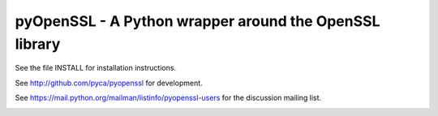 
pyOpenSSL - A Python wrapper around the OpenSSL library
------------------------------------------------------------------------------

See the file INSTALL for installation instructions.

See http://github.com/pyca/pyopenssl for development.

See https://mail.python.org/mailman/listinfo/pyopenssl-users for the discussion mailing list.

.. image:: https://coveralls.io/repos/pyca/pyopenssl/badge.png
  :target: https://coveralls.io/r/pyca/pyopenssl
